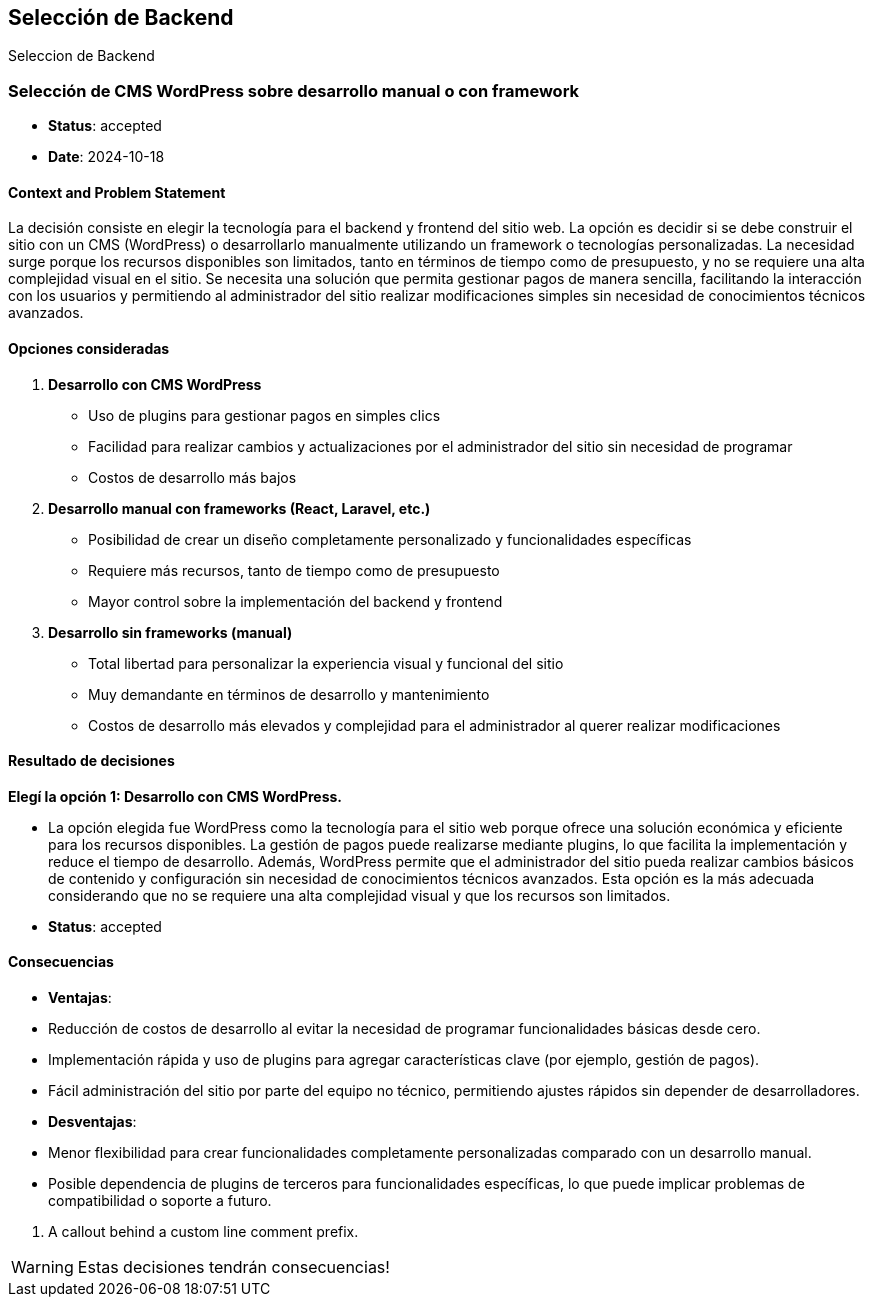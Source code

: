 // Check more syntax at https://github.com/powerman/asciidoc-cheatsheet
// Set imagesdir property here if needed (to preview a single chapter)
//:imagesdir: images/

== Selección de Backend

Seleccion de Backend



// short title, representative of solved problem and found solution
### Selección de CMS WordPress sobre desarrollo manual o con framework

- **Status**: accepted
- **Date**: 2024-10-18

#### Context and Problem Statement

La decisión consiste en elegir la tecnología para el backend y frontend del sitio web. La opción es decidir si se debe construir el sitio con un CMS (WordPress) o desarrollarlo manualmente utilizando un framework o tecnologías personalizadas. La necesidad surge porque los recursos disponibles son limitados, tanto en términos de tiempo como de presupuesto, y no se requiere una alta complejidad visual en el sitio. Se necesita una solución que permita gestionar pagos de manera sencilla, facilitando la interacción con los usuarios y permitiendo al administrador del sitio realizar modificaciones simples sin necesidad de conocimientos técnicos avanzados.

#### Opciones consideradas

1. **Desarrollo con CMS WordPress**
   - Uso de plugins para gestionar pagos en simples clics
   - Facilidad para realizar cambios y actualizaciones por el administrador del sitio sin necesidad de programar
   - Costos de desarrollo más bajos

2. **Desarrollo manual con frameworks (React, Laravel, etc.)**
   - Posibilidad de crear un diseño completamente personalizado y funcionalidades específicas
   - Requiere más recursos, tanto de tiempo como de presupuesto
   - Mayor control sobre la implementación del backend y frontend

3. **Desarrollo sin frameworks (manual)**
   - Total libertad para personalizar la experiencia visual y funcional del sitio
   - Muy demandante en términos de desarrollo y mantenimiento
   - Costos de desarrollo más elevados y complejidad para el administrador al querer realizar modificaciones

#### Resultado de decisiones

**Elegí la opción 1: Desarrollo con CMS WordPress.**

- La opción elegida fue WordPress como la tecnología para el sitio web porque ofrece una solución económica y eficiente para los recursos disponibles. La gestión de pagos puede realizarse mediante plugins, lo que facilita la implementación y reduce el tiempo de desarrollo. Además, WordPress permite que el administrador del sitio pueda realizar cambios básicos de contenido y configuración sin necesidad de conocimientos técnicos avanzados. Esta opción es la más adecuada considerando que no se requiere una alta complejidad visual y que los recursos son limitados.

- **Status**: accepted

#### Consecuencias

- **Ventajas**:
  - Reducción de costos de desarrollo al evitar la necesidad de programar funcionalidades básicas desde cero.
  - Implementación rápida y uso de plugins para agregar características clave (por ejemplo, gestión de pagos).
  - Fácil administración del sitio por parte del equipo no técnico, permitiendo ajustes rápidos sin depender de desarrolladores.

- **Desventajas**:
  - Menor flexibilidad para crear funcionalidades completamente personalizadas comparado con un desarrollo manual.
  - Posible dependencia de plugins de terceros para funcionalidades específicas, lo que puede implicar problemas de compatibilidad o soporte a futuro.

<1> A callout behind a custom line comment prefix.

[WARNING]
====
Estas decisiones tendrán consecuencias!
====



// Need special config in Dockerfile
// .Mermaid
// [mermaid]
// ----
// gitGraph
//     commit
//     commit
//     branch develop
//     checkout develop
//     commit
//     commit
//     checkout main
//     merge develop
//     commit
//     commit
// ----

// .BPMN
// [bpmn]
// ----
// include::resources/pizza.bpmn[]
// ----
